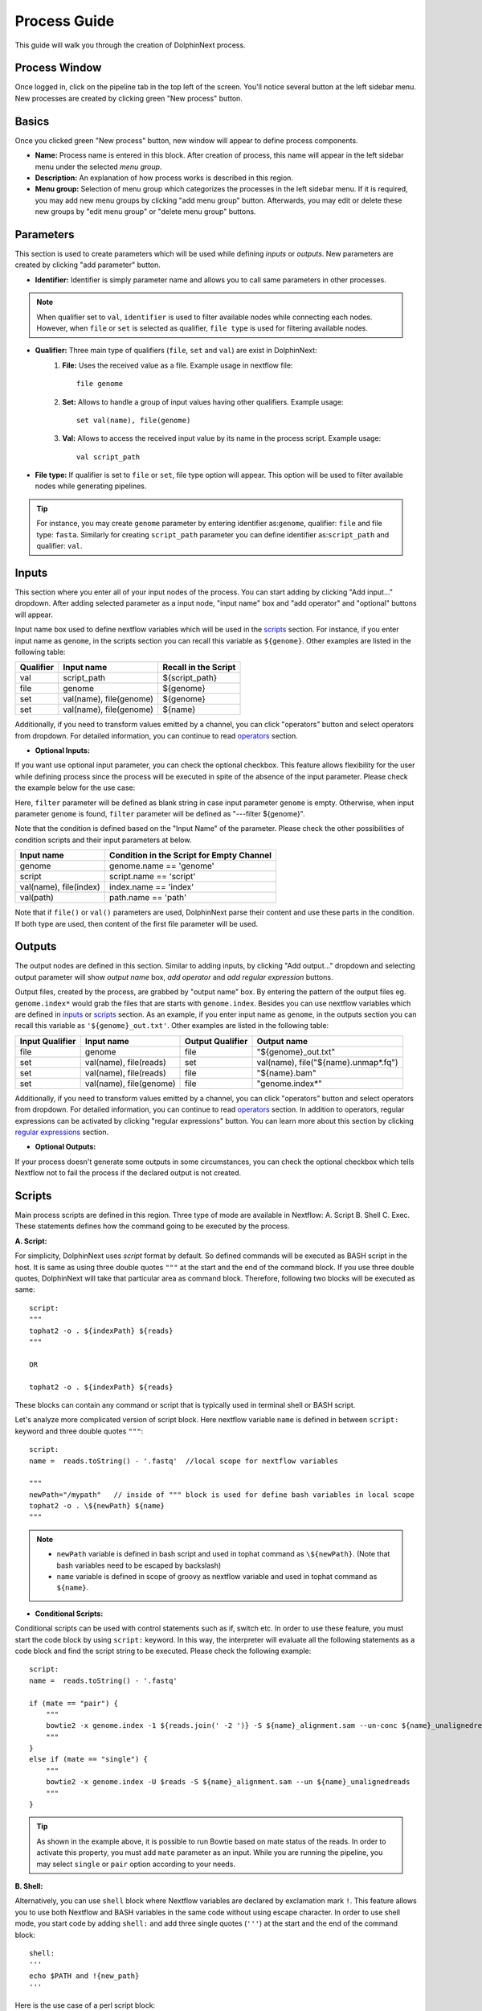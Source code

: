 *************
Process Guide
*************

This guide will walk you through the creation of DolphinNext process. 

Process Window
==============

Once logged in, click on the pipeline tab in the top left of the screen. You'll notice several button at the left sidebar menu. New processes are created by clicking green "New process" button.

.. image:: dolphinnext_images/process_buttons.png
	:align: center
	:width: 35%

Basics
======
Once you clicked green "New process" button, new window will appear to define process components.

* **Name:** Process name is entered in this block. After creation of process, this name will appear in the left sidebar menu under the selected *menu group*.

* **Description:** An explanation of how process works is described in this region.

* **Menu group:** Selection of menu group which categorizes the processes in the left sidebar menu. If it is required, you may add new menu groups by clicking "add menu group" button. Afterwards, you may edit or delete these new groups by "edit menu group" or "delete menu group" buttons. 

Parameters
==========

This section is used to create parameters which will be used while defining *inputs* or *outputs*. New parameters are created by clicking "add parameter" button.

.. image:: dolphinnext_images/process_addparameter.png
	:align: center

* **Identifier:** Identifier is simply parameter name and allows you to call same parameters in other processes.

.. note:: When qualifier set to ``val``, ``identifier`` is used to filter available nodes while connecting each nodes. However, when ``file`` or ``set`` is selected as qualifier, ``file type`` is used for filtering available nodes.

* **Qualifier:** Three main type of qualifiers (``file``, ``set`` and ``val``) are exist in DolphinNext:  
    1) **File:** Uses the received value as a file. Example usage in nextflow file::
    
        file genome
    
    
    2) **Set:** Allows to handle a group of input values having other qualifiers. Example usage::
    
        set val(name), file(genome) 
    
    
    3) **Val:** Allows to access the received input value by its name in the process script. Example usage::
    
        val script_path
    
    
* **File type:** If qualifier is set to ``file`` or ``set``, file type option will appear. This option will be used to filter available nodes while generating pipelines. 

.. tip:: For instance, you may create ``genome`` parameter by entering identifier as:``genome``, qualifier: ``file`` and file type: ``fasta``. Similarly for creating ``script_path`` parameter you can define identifier as:``script_path`` and qualifier: ``val``.  

Inputs
======
    
This section where you enter all of your input nodes of the process. You can start adding by clicking "Add input..." dropdown. After adding selected parameter as a input node, "input name" box and "add operator" and "optional" buttons will appear. 

.. image:: dolphinnext_images/process_inputs.png
	:align: center

Input name box used to define nextflow variables which will be used in the `scripts <process.html#id4>`_ section. For instance, if you enter input name as ``genome``, in the scripts section you can recall this variable as ``${genome}``. Other examples are listed in the following table:

=========== ========================== ====================
Qualifier   Input name                 Recall in the Script
=========== ========================== ====================
val         script_path                ${script_path}
file        genome                     ${genome}
set         val(name), file(genome)    ${genome}
set         val(name), file(genome)    ${name}
=========== ========================== ====================

Additionally, if you need to transform values emitted by a channel, you can click "operators" button and select operators from dropdown. For detailed information, you can continue to read `operators <process.html#id5>`_ section.

* **Optional Inputs:**

If you want use optional input parameter, you can check the optional checkbox. This feature allows flexibility for the user while defining process since the process will be executed in spite of the absence of the input parameter. Please check the example below for the use case:

.. image:: dolphinnext_images/process_optional_input.png
	:align: center

Here, ``filter`` parameter will be defined as blank string in case input parameter ``genome`` is empty. Otherwise, when input parameter ``genome`` is found, ``filter`` parameter will be defined as "---filter ${genome}".

Note that the condition is defined based on the "Input Name" of the parameter. Please check the other possibilities of condition scripts and their input parameters at below.

========================== =========================================
Input name                 Condition in the Script for Empty Channel
========================== =========================================
genome                     genome.name == 'genome'
script                     script.name == 'script'
val(name), file(index)     index.name == 'index'
val(path)                  path.name == 'path'
========================== =========================================

Note that if ``file()`` or ``val()`` parameters are used, DolphinNext parse their content and use these parts in the condition. If both type are used, then content of the first file parameter will be used.


Outputs
=======

The output nodes are defined in this section. Similar to adding inputs, by clicking "Add output..." dropdown and selecting output parameter will show `output name` box, `add operator` and `add regular expression` buttons.

.. image:: dolphinnext_images/process_outputs.png
	:align: center

Output files, created by the process, are grabbed by "output name" box. By entering the pattern of the output files eg. ``genome.index*`` would grab the files that are starts with ``genome.index``. Besides you can use nextflow variables which are defined in `inputs <process.html#inputs>`_ or `scripts <process.html#id4>`_ section. As an example, if you enter input name as ``genome``, in the outputs section you can recall this variable as ``'${genome}_out.txt'``. Other examples are listed in the following table:

=============== ========================== ================ ====================================
Input Qualifier Input name                 Output Qualifier Output name
=============== ========================== ================ ====================================
file            genome                     file             "${genome}_out.txt"                 
set             val(name), file(reads)     set              val(name), file("${name}.unmap*.fq")
set             val(name), file(reads)     file             "${name}.bam"
set             val(name), file(genome)    file             "genome.index*"
=============== ========================== ================ ====================================

Additionally, if you need to transform values emitted by a channel, you can click "operators" button and select operators from dropdown. For detailed information, you can continue to read `operators <process.html#id5>`_ section. In addition to operators, regular expressions can be activated by clicking "regular expressions" button. You can learn more about this section by clicking `regular expressions <process.html#id6>`_ section.


* **Optional Outputs:**

If your process doesn't generate some outputs in some circumstances, you can check the optional checkbox which tells Nextflow not to fail the process if the declared output is not created. 

Scripts
=======

Main process scripts are defined in this region. Three type of mode are available in Nextflow: A. Script B. Shell C. Exec. These statements defines how the command going to be executed by the process.

**A. Script:**

For simplicity, DolphinNext uses `script` format by default. So defined commands will be executed as BASH script in the host. It is same as using three double quotes ``"""`` at the start and the end of the command block. If you use three double quotes, DolphinNext will take that particular area as command block. Therefore, following two blocks will be executed as same::

    script:
    """ 
    tophat2 -o . ${indexPath} ${reads} 
    """
    
    OR 
    
    tophat2 -o . ${indexPath} ${reads}


These blocks can contain any command or script that is typically used in terminal shell or BASH script.

.. image:: dolphinnext_images/process_script.png
	:align: center

Let's analyze more complicated version of script block. Here nextflow variable ``name`` is defined in between ``script:`` keyword and three double quotes ``"""``::

    script:
    name =  reads.toString() - '.fastq'  //local scope for nextflow variables
    
    """ 
    newPath="/mypath"   // inside of """ block is used for define bash variables in local scope
    tophat2 -o . \${newPath} ${name}  
    """


.. note:: 
    *   ``newPath`` variable is defined in bash script and used in tophat command as ``\${newPath}``. (Note that bash variables need to be escaped by backslash)
    *   ``name`` variable is defined in scope of groovy as nextflow variable and used in tophat command as ``${name}``.
    
* **Conditional Scripts:**

Conditional scripts can be used with control statements such as if, switch etc. In order to use these feature, you must start the code block by using ``script:`` keyword. In this way, the interpreter will evaluate all the following statements as a code block and find the script string to be executed. Please check the following example::
    
        script:
        name =  reads.toString() - '.fastq'
       
        if (mate == "pair") {
            """
            bowtie2 -x genome.index -1 ${reads.join(' -2 ')} -S ${name}_alignment.sam --un-conc ${name}_unalignedreads
            """
        }
        else if (mate == "single") {
            """
            bowtie2 -x genome.index -U $reads -S ${name}_alignment.sam --un ${name}_unalignedreads
            """
        }
        
.. tip:: As shown in the example above, it is possible to run Bowtie based on mate status of the reads. In order to activate this property, you must add ``mate`` parameter as an input. While you are running the pipeline, you may select ``single`` or ``pair`` option according to your needs.
    
    
**B. Shell:**

Alternatively, you can use ``shell`` block where Nextflow variables are declared by exclamation mark ``!``. This feature allows you to use both Nextflow and BASH variables in the same code without using escape character. In order to use shell mode, you start code by adding ``shell:`` and add three single quotes (``'''``) at the start and the end of the command block::

    shell:
    '''
    echo $PATH and !{new_path}
    '''

Here is the use case of a perl script block::

    shell:
    name =  reads.toString() - '.fastq'  //local scope for nextflow variables
    
    ''' 
    #!/usr/bin/env perl // inside of ''' block you can define perl (or other language) variables in local scope
    $newPath="/mypath";
    system("tophat2 -o . ${newPath} !{name}");
    '''

.. note:: 
    *   ``$newPath`` variable is defined in perl script and used in tophat command as ``${newPath}``. (Note that variables don't need to be escaped by backslash if ``shell:`` keyword is used.)
    *   ``name`` variable is defined in scope of groovy as nextflow variable and used in tophat command as ``!{name}``.


**C. Exec:**

Nextflow processes allows you to execute native code other than system commands. This way you may easily follow local Nextflow variables. To start exec mode, you can add ``exec:`` block at the beggining of the script::

    exec:
    println "${genome}"
    
    
Operators
=========

If you need to transform values emitted by a channel, you can click "operators" button and select operators from dropdown. Optionally, operator content could be specified to adjust their act. Besides, multiple operators can be added by starting paranthesis ``(``. Examples are listed in the following table:  

============= ==================== ======================================================================================
Operator      Operator Content     Usage
============= ==================== ======================================================================================
flatMap       ().buffer(size:3)    Groups 3 emitted item into one new channel.            
mode flatten                       To emit each output file as a sole item      
groupTuple                         Collects tuples (or lists) of values emitted and groups them based on their key value.
============= ==================== ======================================================================================

.. tip:: To get more information about operators, you can use `this link <https://www.nextflow.io/docs/latest/operator.html>`_ to reach Nextflow documentation.


Regular Expressions
===================

This is optional regular expresion feature to filter output files. By default DolphinNext uses **output name** box pattern to decide which files are going to be transferred to output directory. If this feature is not sufficient or additional filtration is required, then regular expression feaure might be activated by clicking "Regular Expressions" button at the outputs section. Example usage:

.. image:: dolphinnext_images/process_regex.png
	:align: center
	:width: 35%


Header Script
=============

This section allows you to add additional scripts or comments before process block starts. This way you may recall same function several times in the script section.

.. image:: dolphinnext_images/process_headerscript.png
	:align: center


Process Options
===============

You may separate your main process inputs and optional parameters by using **Process Options** feature. On the run page, these parameters will be asked separately in the Process Options section as in the image shown at below:

.. image:: dolphinnext_images/process_processopt.png
	:align: center

In order to create these form, you need to use following syntax in the **process header**::
    
    variableName = defaultValue //* @formType @description:"..." @tooltip:"..." @options:"..."

.. note:: You can define defaultValue with single/double quotes (for strings) or without any quotes (for numbers).


* **@formType:** Four type of form fields are available in DolphinNext (``@input``, ``@textbox``, ``@checkbox``, ``@dropdown``):  
    
    1) **@input:** It creates single-line text field. Example usage and created form field in run page::
    
        readsPerFile = 5000000 //* @input @description:"The number of reads per file"
        params_tophat = "-N 4" //* @input @description:"Tophat parameters" @tooltip:"parameters for Tophat2 version 2.6"
    
    .. image:: dolphinnext_images/process_input.png
	:align: center
    
|

    2) **@textbox:** It creates multi-line text field. Example usage and created form field in run page::
    
        Adapter_Sequence = "" //* @textbox @description:"You can enter a single sequence or multiple sequences in different lines." 
    
    .. image:: dolphinnext_images/process_textbox.png
	:align: center

|
    
    3) **@checkbox:** It creates checkbox for the user and their available options are defined as ``true`` or ``false`` by default. Example usage and created form field in run page::
    
        run_rRNA_Mapping = "false" //* @checkbox @description:"Check the box to activate rRNA mapping."
        rRNA_filtering = "true" //* @checkbox @description:"Check the box to filter rRNA reads."
    
    .. image:: dolphinnext_images/process_checkbox.png
	:align: center

|
    
    4) **@dropdown:** It create dropdown menu and their options can be specified by entering ``@options`` feature. Example usage and created form field in run page::
    
        genomeType = "" //* @dropdown @description:"Genome type for pipeline" @options:"hg19","mm10", "custom"
        
    .. image:: dolphinnext_images/process_dropdown.png
	:align: center

|
    
* **@description:** You can describe inputs by using ``@description`` tag. Please check the examples at above.
        
* **@tooltip:** You can also create tooltip to add detailed explanation by using ``@tooltip`` tag. See the example at below::

    params_tophat = "-N 4" //* @input @tooltip:"parameters for Tophat2 version 2.6" @description:"Tophat parameters"

* **@title:** You can also create header on top of the variable by using ``@title`` tag. This way you can easily organize the complicated form structures. See the example at below::

    params_tophat = "-N 4" //* @input @title:"Alignment Section" @description:"Tophat parameters"

* **@options:** When you define @dropdown as a formType, you should define available options by using ``@options`` tag. Please check the example dropdown at above.

Styles for Process Options
==========================

You might use additional tags to give specific shapes to form fields: A. ``@multicolumn`` B. ``@array`` C. ``condition``. 

**A. @multicolumn:**

Example::

    var1 = "" //* @input @description:"description of var1"
    var2 = "" //* @input @description:"description of var2"
    var3 = "" //* @input @description:"description of var3"
    var4 = "" //* @input @description:"description of var4"
    var5 = "" //* @input @description:"description of var5"
    var6 = "" //* @input @description:"description of var6"
    //* @style @multicolumn:{var1, var2, var3}, {var5, var6}

In this example, var1, var2 and var3 will be located in the same row, by default var4 will fill single row and, var5 and var6 will share same row as shown at below.

.. image:: dolphinnext_images/process_multicolumn.png
	:align: center
	:width: 85%

**B. @array:**

Example::

    var1 = "" //* @input @description:"description of var1" @title:"Step 1"
    var2 = "" //* @input @description:"description of var2"
    var3 = "" //* @input @description:"description of var3"
    var4 = "" //* @input @description:"description of var4" @title:"Step 2"
    //* @style @array:{var1, var2}, {var4} 
    
In this example, var1, var2 are grouped together and linked to add/remove buttons. When add button is clicked new var1, var2 fields will be created just below var1 and var2. Similarly remove button will remove generated copies of form fields. Similar features exist for just var4 variable. Please see the image at below.

.. image:: dolphinnext_images/process_array.png
	:align: center
	:width: 85%


.. tip::
    
    You can combine multiple style options on same variables. For example ``//* @style @array:{var1, var2}, {var4} @multicolumn:{var1, var2}`` will combine both multicolumn and array features for ``var1`` and ``var2`` as shown below.
    
.. image:: dolphinnext_images/process_array_multi.png
    :align: center
    :width: 85%
    

**C. @condition:**

Example::

    var1 = "" //* @dropdown @description:"description of var1" @options:"yes", "no" @title:"Step 1"
    var2 = "" //* @input @description:"description of var2"
    var3 = "" //* @input @description:"description of var3"
    var4 = "" //* @input @description:"description of var4"
    var5 = "" //* @input @description:"description of var5" @title:"Step 2"
    //* @style @condition:{var1="yes", var2}, {var1="no", var3, var4}
    
In this example, var1 value is binded to other form fields. When var1 is selected as "yes", field of var2 will be shown. Whereas when var1 is changed to "no", then var2 field will disappear and var3 and var4 fields will appear. Since var5 is not defined in @condition tag, it will be always seen while changes happening in other fields. Please see the example at below:

.. image:: dolphinnext_images/process_condi.png
	:align: center
	:width: 75%

.. tip::
    
    Similar to previous tip, you can combine all style options on same variable. For example ``//* @style @condition:{var1="yes", var2}, {var1="no", var3, var4} @array:{var1, var2, var3, var4} @multicolumn:{var1, var2, var3, var4}`` will combine features as shown below:
    
.. image:: dolphinnext_images/process_array_multi_condi.png
    :align: center
    :width: 85%
       
Autofill Feature for Process
============================

**Hostname Independent Autofill :**

If you want to define executor properties that are going to be automatically filled by default, you can use following syntax::

    //* autofill
    <executor properties>
    //* autofill

**Hostname Dependent Autofill :**

Additionally, you might overwrite default executor properties by using **hostname dependent executor properties**. Please check the following syntax::

    //* autofill
    <executor properties>
    if ($HOSTNAME == "ghpcc06.umassrc.org"){
    <hostname dependent executor properties>
    }
    //* autofill

Here, ``$HOSTNAME`` is DolphinNext specific variable that recalls the hostname which is selected in the run as **Run Environment**. Therefore, in this example, all ``<executor properties>`` will be automatically filled in case of pipeline is going to run on **ghpcc06.umassrc.org**.

**Executor Properties:**

Five type of executor properties are available to autofill **Executor Settings for Each Process**: ``$TIME``, ``$CPU``, ``$MEMORY``, ``$QUEUE``, ``$EXEC_OPTIONS`` which defines Time, CPU, Memory, Queue and Other Options. See the example below::
    
    //* autofill
    $TIME = 1000
    if ($HOSTNAME == "ghpcc06.umassrc.org"){
        $TIME = 3000
        $CPU  = 4
        $MEMORY = 100
        $QUEUE = "long"
        $EXEC_OPTIONS = '-E "file /home/garberlab"'
    }
    //* autofill

.. image:: dolphinnext_images/process_autofill.png
	:align: center
	:width: 99%

In the example, since run environment is selected as ghpcc06.umassrc.org, autofill feature overwrited the default ``$TIME`` value (1000) and filled with 3000.

**Platform Tag :**

Optionally, you can isolate platform dependent paramaters by using **platform** tag. This way, exported process won't have the platform dependent parameters and similarly when process is imported, exisiting platform dependent parameters won't be overwritten. Please check the the example usage at below::

    //* autofill
    $MEMORY = 32
    $CPU  = 1
        //* platform
        if ($HOSTNAME == "ghpcc06.umassrc.org"){
            $TIME = 3000
            $CPU  = 4
            $MEMORY = 100
            $QUEUE = "long"
            $EXEC_OPTIONS = '-E "file /home/garberlab"'
        }
        //* platform
    //* autofill

Permissions, Groups and Publish
===============================

By default, all new processes are only seen by the user that created them. You can share your process with your group by selecting permissions to "Only my groups". If you want to make it public, you can change Publish option to 'Yes'. After verification of the process, process will be publish to everyone.

.. image:: dolphinnext_images/process_permpublishgroup.png
	:align: center


Copying and Revisions
=====================

It is always allowed to create a copy of your process by clicking "Settings" button *at the right top of the process window* and selecting "Copy Process". When your process is become public or it has been used by other group members, it is not allow to make changes on same revision. Instead, new revision of the process is created and changes could be done on this revision.

.. image:: dolphinnext_images/process_settings.png
	:align: center
	:width: 25%


